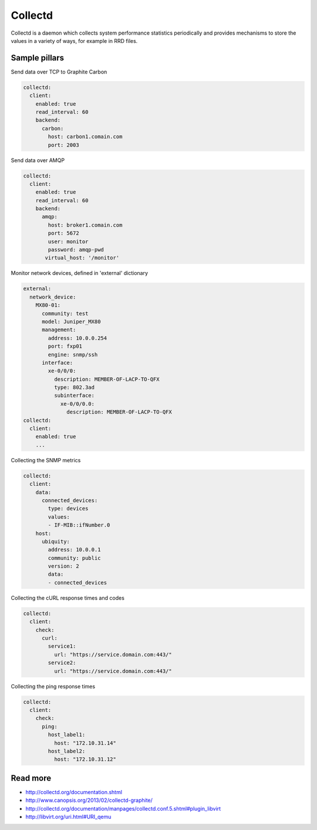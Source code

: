 ========
Collectd
========

Collectd is a daemon which collects system performance statistics periodically and provides mechanisms to store the values in a variety of ways, for example in RRD files.

Sample pillars
==============

Send data over TCP to Graphite Carbon

.. code-block:: yaml

    collectd:
      client:
        enabled: true
        read_interval: 60
        backend:
          carbon:
            host: carbon1.comain.com
            port: 2003

Send data over AMQP

.. code-block:: yaml

    collectd:
      client:
        enabled: true
        read_interval: 60
        backend:
          amqp:
            host: broker1.comain.com
            port: 5672
            user: monitor
            password: amqp-pwd
           virtual_host: '/monitor'

Monitor network devices, defined in 'external' dictionary

.. code-block:: yaml

    external:
      network_device:
        MX80-01:
          community: test
          model: Juniper_MX80
          management: 
            address: 10.0.0.254
            port: fxp01
            engine: snmp/ssh
          interface:
            xe-0/0/0:
              description: MEMBER-OF-LACP-TO-QFX
              type: 802.3ad
              subinterface:
                xe-0/0/0.0:
                  description: MEMBER-OF-LACP-TO-QFX
    collectd:
      client:
        enabled: true
        ...

Collecting the SNMP metrics

.. code-block:: yaml

    collectd:
      client:
        data:
          connected_devices:
            type: devices
            values:
            - IF-MIB::ifNumber.0
        host:
          ubiquity:
            address: 10.0.0.1
            community: public
            version: 2
            data:
            - connected_devices


Collecting the cURL response times and codes

.. code-block:: yaml

    collectd:
      client:
        check:
          curl:
            service1:
              url: "https://service.domain.com:443/"
            service2:
              url: "https://service.domain.com:443/"


Collecting the ping response times

.. code-block:: yaml

    collectd:
      client:
        check:
          ping:
            host_label1:
              host: "172.10.31.14"
            host_label2:
              host: "172.10.31.12"

Read more
=========

* http://collectd.org/documentation.shtml
* http://www.canopsis.org/2013/02/collectd-graphite/
* http://collectd.org/documentation/manpages/collectd.conf.5.shtml#plugin_libvirt
* http://libvirt.org/uri.html#URI_qemu
